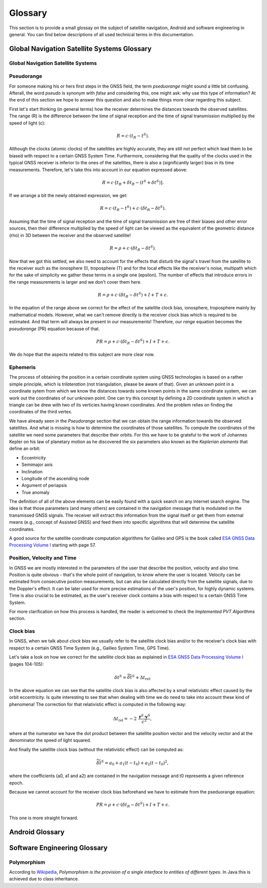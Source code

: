 
********
Glossary
********


This section is to provide a small glossay on the subject of satellite navigation, Android and software engineering in general. You can find below descriptions of all used technical terms in this documentation.


Global Navigation Satellite Systems Glossary
============================================


.. _gnss:

Global Navigation Satellite Systems
-----------------------------------

.. _pseudorange:

Pseudorange
-----------

For someone making his or hers first steps in the GNSS field, the term *pseduorange* might sound a little bit confusing. Afterall, the word *pseudo* is synonym with *false* and considering this, one might ask: why use this type of information? At the end of this section we hope to answer this question and also to make things more clear regarding this subject.

First let's start thinking (in general terms) how the receiver determines the distances towards the observed satellites. The range (R) is the difference between the time of signal reception and the time of signal transmission multiplied by the speed of light (c):

.. math::
  R = c \cdot (t_{R} - t^{S}).

Although the clocks (atomic clocks) of the satellites are highly accurate, they are still not perfect which lead them to be biased with respect to a certain GNSS System Time. Furthermore, considering that the quality of the clocks used in the typical GNSS receiver is inferior to the ones of the satellites, there is also a (significantly larger) bias in its time measurements. Therefore, let's take this into account in our equation expressed above:

.. math::
  R = c \cdot [t_{R}+\delta t_{R} - (t^{S} + \delta t^{S})].

If we arrange a bit the newly obtained expression, we get:

.. math::
  R = c \cdot (t_{R}-t^{S})+ c \cdot (\delta t_{R} - \delta t^{S}).

Assuming that the time of signal reception and the time of signal transmission are free of their biases and other error sources, then their difference multiplied by the speed of light can be viewed as the equivalent of the geometric distance (rho) in 3D between the receiver and the observed satellite!

.. math::
  R = \rho + c \cdot (\delta t_{R} - \delta t^{S}).

Now that we got this settled, we also need to account for the effects that disturb the signal's travel from the satellite to the receiver such as the ionosphere (I), troposphere (T) and for the local effects like the receiver's noise, multipath which for the sake of simplicity we gather these terms in a single one (epsilon). The number of effects that introduce errors in the range measurements is larger and we don't cover them here.

.. math::
  R = \rho + c \cdot (\delta t_{R} - \delta t^{S}) + I + T + \epsilon.

In the equation of the range above we correct for the effect of the satellite clock bias, ionosphere, troposphere mainly by mathematical models. However, what we can't remove directly is the receiver clock bias which is required to be estimated. And that term will always be present in our measurements! Therefore, our *range* equation becomes the *pseudorange* (PR) equation because of that.

.. math::
  PR = \rho + c \cdot (\delta t_{R} - \delta t^{S}) + I + T + \epsilon.

We do hope that the aspects related to this subject are more clear now.




.. _ephemeris:

Ephemeris
---------

The process of obtaining the position in a certain coordinate system using GNSS technologies is based on a rather simple principle, which is *trilateration* (not triangulation, please be aware of that). Given an unknown point in a coordinate sytem from which we know the distances towards some known points in the same coordinate system, we can work out the coordinates of our unknown point. One can try this concept by defining a 2D coordinate system in which a triangle can be drew with two of its verticies having known coordinates. And the problem relies on finding the coordinates of the third vertex.

We have already seen in the *Pseudorange* section that we can obtain the range information towards the observed satellites. And what is missing is how to determine the coordinates of those satellites. To compute the coordinates of the satellite we need some parameters that describe their orbits. For this we have to be grateful to the work of Johannes Kepler on his law of planetary motion as he discovered the six parameters also known as the *Keplerian elements* that define an orbit:

- Eccentricity

- Semimajor axis

- Inclination

- Longitude of the ascending node

- Argument of periapsis

- True anomaly

The definition of all of the above elements can be easily found with a quick search on any internet search engine. The idea is that those parameters (and many others) are contained in the navigation message that is modulated on the transmissed GNSS signals. The receiver will extract this information from the signal itself or get them from external means (e.g., concept of Assisted GNSS) and feed them into specific algorithms that will determine the satellite coordinates.

A good source for the satellite coordinate computation algorithms for Galileo and GPS is the book called `ESA GNSS Data Processing Volume I`_ starting with page 57.

.. _pvt:

Position, Velocity and Time
---------------------------

In GNSS we are mostly interested in the parameters of the user that describe the position, velocity and also time. Position is quite obvious - that's the whole point of navigation, to know where the user is located. Velocity can be estimated from consecutive postion measurements, but can also be calculated directly from the satellite signals, due to the Doppler's effect. It can be later used for more precise estimations of the user's position, for highly dynamic systems. Time is also crucial to be estimated, as the user's receiver clock contains a bias with respect to a certain GNSS Time System.

For more clarification on how this process is handled, the reader is welcomed to check the *Implemented PVT Algorithms* section.



.. _clockBias:

Clock bias
----------

In GNSS, when we talk about *clock bias* we usually refer to the satellite clock bias and/or to the receiver's clock bias with respect to a certain GNSS Time System (e.g., Galileo System Time, GPS Time).

Let's take a look on how we correct for the satellite clock bias as explained in `ESA GNSS Data Processing Volume I`_ (pages 104-105):

.. math::
  \delta t^{S} = \widetilde{\delta t}^{S} + \Delta t_{\text{rel}}.

In the above equation we can see that the satellite clock bias is also affected by a small relativistic effect caused by the orbit eccentricity. Is quite interesting to see that when dealing with time we do need to take into account these kind of phenomena! The correction for that relativistic effect is computed in the following way:

.. math::
  \Delta t_{\text{rel}} = -2~\frac{\mathbf{r}^{S} \cdot \mathbf{v}^{S}}{c^2},

where at the numerator we have the dot product between the satellite position vector and the velocity vector and at the denominator the speed of light squared.

And finally the satellite clock bias (without the relativistic effect) can be computed as:

.. math::
  \widetilde{\delta t}^{S} = a_0 + a_1(t-t_0)+ a_2(t-t_0)^2,

where the coefficients (a0, a1 and a2) are contained in the navigation message and t0 represents a given reference epoch.

Because we cannot account for the receiver clock bias beforehand we have to estimate from the pseduorange equation:

.. math::
  PR = \rho + c \cdot (\delta t_{R} - \delta t^{S}) + I + T + \epsilon.

This one is more straight forward.




Android Glossary
================


Software Engineering Glossary
=============================

.. _polymorphism:

Polymorphism
------------

According to Wikipedia_, *Polymorphism is the provision of a single interface to entities of different types*. In Java this is achieved due to class inheritance.


.. _Wikipedia: https://en.wikipedia.org/wiki/Polymorphism_(computer_science)
.. _`ESA GNSS Data Processing Volume I`: https://gssc.esa.int/navipedia/GNSS_Book/ESA_GNSS-Book_TM-23_Vol_I.pdf
